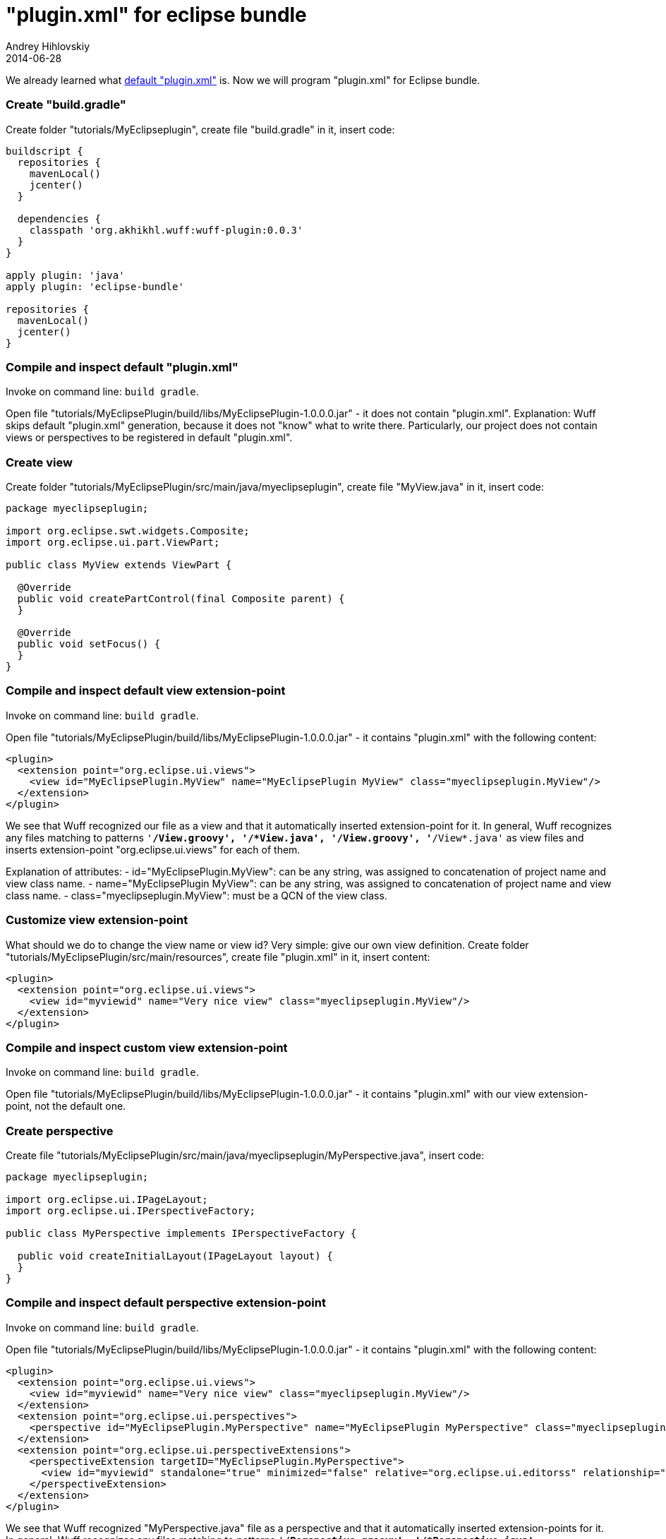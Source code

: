 = "plugin.xml" for eclipse bundle
Andrey Hihlovskiy
2014-06-28
:sectanchors:
:jbake-type: page
:jbake-status: published

We already learned what xref:Default-plugin.xml#[default "plugin.xml"] is. Now we will program "plugin.xml" for Eclipse bundle.

### Create "build.gradle"

Create folder "tutorials/MyEclipseplugin", create file "build.gradle" in it, insert code:

```groovy
buildscript {
  repositories {
    mavenLocal()
    jcenter()
  }

  dependencies {
    classpath 'org.akhikhl.wuff:wuff-plugin:0.0.3'
  }
}

apply plugin: 'java'
apply plugin: 'eclipse-bundle'

repositories {
  mavenLocal()
  jcenter()
}
```

### Compile and inspect default "plugin.xml"

Invoke on command line: `build gradle`.

Open file "tutorials/MyEclipsePlugin/build/libs/MyEclipsePlugin-1.0.0.0.jar" - it does not contain "plugin.xml". Explanation: Wuff skips default "plugin.xml" generation, because it does not "know" what to write there. Particularly, our project does not contain views or perspectives to be registered in default "plugin.xml".

### Create view

Create folder "tutorials/MyEclipsePlugin/src/main/java/myeclipseplugin", create file "MyView.java" in it, insert code:

```java
package myeclipseplugin;

import org.eclipse.swt.widgets.Composite;
import org.eclipse.ui.part.ViewPart;

public class MyView extends ViewPart {

  @Override
  public void createPartControl(final Composite parent) {
  }

  @Override
  public void setFocus() {
  }
}
```

### Compile and inspect default view extension-point

Invoke on command line: `build gradle`.

Open file "tutorials/MyEclipsePlugin/build/libs/MyEclipsePlugin-1.0.0.0.jar" - it contains "plugin.xml" with the following content:

```xml
<plugin>
  <extension point="org.eclipse.ui.views">
    <view id="MyEclipsePlugin.MyView" name="MyEclipsePlugin MyView" class="myeclipseplugin.MyView"/>
  </extension>
</plugin>
```

We see that Wuff recognized our file as a view and that it automatically inserted extension-point for it. In general, Wuff recognizes any files matching to patterns `'**/*View.groovy', '**/*View.java', '**/View*.groovy', '**/View*.java'` as view files and inserts extension-point "org.eclipse.ui.views" for each of them.

Explanation of attributes:
- id="MyEclipsePlugin.MyView": can be any string, was assigned to concatenation of project name and view class name.
- name="MyEclipsePlugin MyView": can be any string, was assigned to concatenation of project name and view class name.
- class="myeclipseplugin.MyView": must be a QCN of the view class.

### Customize view extension-point

What should we do to change the view name or view id? Very simple: give our own view definition. Create folder "tutorials/MyEclipsePlugin/src/main/resources", create file "plugin.xml" in it, insert content:

```xml
<plugin>
  <extension point="org.eclipse.ui.views">
    <view id="myviewid" name="Very nice view" class="myeclipseplugin.MyView"/>
  </extension>
</plugin>
```

### Compile and inspect custom view extension-point

Invoke on command line: `build gradle`.

Open file "tutorials/MyEclipsePlugin/build/libs/MyEclipsePlugin-1.0.0.0.jar" - it contains "plugin.xml" with our view extension-point, not the default one.

### Create perspective

Create file "tutorials/MyEclipsePlugin/src/main/java/myeclipseplugin/MyPerspective.java", insert code:

```java
package myeclipseplugin;

import org.eclipse.ui.IPageLayout;
import org.eclipse.ui.IPerspectiveFactory;

public class MyPerspective implements IPerspectiveFactory {

  public void createInitialLayout(IPageLayout layout) {
  }
}
```

### Compile and inspect default perspective extension-point

Invoke on command line: `build gradle`.

Open file "tutorials/MyEclipsePlugin/build/libs/MyEclipsePlugin-1.0.0.0.jar" - it contains "plugin.xml" with the following content:

```xml
<plugin>
  <extension point="org.eclipse.ui.views">
    <view id="myviewid" name="Very nice view" class="myeclipseplugin.MyView"/>
  </extension>
  <extension point="org.eclipse.ui.perspectives">
    <perspective id="MyEclipsePlugin.MyPerspective" name="MyEclipsePlugin MyPerspective" class="myeclipseplugin.MyPerspective"/>
  </extension>
  <extension point="org.eclipse.ui.perspectiveExtensions">
    <perspectiveExtension targetID="MyEclipsePlugin.MyPerspective">
      <view id="myviewid" standalone="true" minimized="false" relative="org.eclipse.ui.editorss" relationship="left"/>
    </perspectiveExtension>
  </extension>
</plugin>
```

We see that Wuff recognized "MyPerspective.java" file as a perspective and that it automatically inserted extension-points for it. In general, Wuff recognizes any files matching to patterns `'**/*Perspective.groovy', '**/*Perspective.java', '**/Perspective*.groovy', '**/Perspective*.java'` as perspective files and inserts extension point "org.eclipse.ui.perspectives" for each of them.

Explanation of attributes in "org.eclipse.ui.perspectives":
- id="MyEclipsePlugin.MyPerspective": can be any string, was assigned to concatenation of project name and perspective class name.
- name="MyEclipsePlugin MyPerspective": can be any string, was assigned to concatenation of project name and perspective class name.
- class="myeclipseplugin.MyPerspective": must be a QCN of the perspective class.

As we see, extension-point "org.eclipse.ui.perspectiveExtensions" links perspective and view. This is special case: our plugin contains exactly one perspective and one view, so Wuff decides that they must be linked to each other.

### Customize perspective extension-point

Let's customize our perspective as well. Edit the file "tutorials/MyEclipsePlugin/src/main/resources/plugin.xml", insert content:

```xml
<plugin>
  <extension point="org.eclipse.ui.views">
    <view id="myviewid" name="Very nice view" class="myeclipseplugin.MyView"/>
  </extension>
  <extension point="org.eclipse.ui.perspectives">
    <perspective id="myperspectiveid" name="Very nice perspective" class="myeclipseplugin.MyPerspective"/>
  </extension>
</plugin>
```
### Compile and inspect custom perspective extension-point

Invoke on command line: `build gradle`.

Open file "tutorials/MyEclipsePlugin/build/libs/MyEclipsePlugin-1.0.0.0.jar" - it contains "plugin.xml" with the following content:

```xml
<plugin>
  <extension point="org.eclipse.ui.views">
    <view id="myviewid" name="Very nice view" class="myeclipseplugin.MyView"/>
  </extension>
  <extension point="org.eclipse.ui.perspectives">
    <perspective id="myperspectiveid" name="Very nice perspective" class="myeclipseplugin.MyPerspective"/>
  </extension>
  <extension point="org.eclipse.ui.perspectiveExtensions">
    <perspectiveExtension targetID="myperspectiveid">
      <view id="myviewid" standalone="true" minimized="false" relative="org.eclipse.ui.editorss" relationship="left"/>
    </perspectiveExtension>
  </extension>
</plugin>
```

As we see, now Wuff recognizes that "plugin.xml" already contains extension-point for perspective and does not generate the default one. We also see that Wuff still links perspective and view, because it is a special case: one perspective and one view.

---

The example code for this page: link:../tree/master/examples/PluginXml-1.html[examples/PluginXml-1] and link:../tree/master/examples/PluginXml-2.html[examples/PluginXml-2].

Next page: xref:Plugin.xml-for-eclipse-equinox-app#["plugin.xml" for Equinox app].
